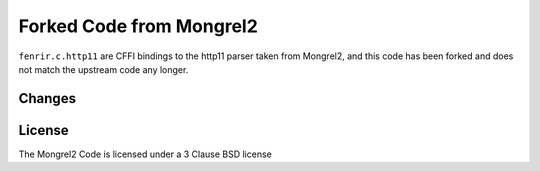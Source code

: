 Forked Code from Mongrel2
=========================

``fenrir.c.http11`` are CFFI bindings to the http11 parser taken from Mongrel2,
and this code has been forked and does not match the upstream code any longer.


Changes
-------


License
-------

The Mongrel2 Code is licensed under a 3 Clause BSD license

.. code:

    Copyright (c) 2010, Zed A. Shaw and Mongrel2 Project Contributors.
    All rights reserved.

    Redistribution and use in source and binary forms, with or without
    modification, are permitted provided that the following conditions are
    met:

        * Redistributions of source code must retain the above copyright
          notice, this list of conditions and the following disclaimer.

        * Redistributions in binary form must reproduce the above copyright
          notice, this list of conditions and the following disclaimer in the
          documentation and/or other materials provided with the distribution.

        * Neither the name of the Mongrel2 Project, Zed A. Shaw, nor the names
          of its contributors may be used to endorse or promote products
          derived from this software without specific prior written
          permission.

    THIS SOFTWARE IS PROVIDED BY THE COPYRIGHT HOLDERS AND CONTRIBUTORS "AS
    IS" AND ANY EXPRESS OR IMPLIED WARRANTIES, INCLUDING, BUT NOT LIMITED TO,
    THE IMPLIED WARRANTIES OF MERCHANTABILITY AND FITNESS FOR A PARTICULAR
    PURPOSE ARE DISCLAIMED. IN NO EVENT SHALL THE COPYRIGHT HOLDER OR
    CONTRIBUTORS BE LIABLE FOR ANY DIRECT, INDIRECT, INCIDENTAL, SPECIAL,
    EXEMPLARY, OR CONSEQUENTIAL DAMAGES (INCLUDING, BUT NOT LIMITED TO,
    PROCUREMENT OF SUBSTITUTE GOODS OR SERVICES; LOSS OF USE, DATA, OR
    PROFITS; OR BUSINESS INTERRUPTION) HOWEVER CAUSED AND ON ANY THEORY OF
    LIABILITY, WHETHER IN CONTRACT, STRICT LIABILITY, OR TORT (INCLUDING
    NEGLIGENCE OR OTHERWISE) ARISING IN ANY WAY OUT OF THE USE OF THIS
    SOFTWARE, EVEN IF ADVISED OF THE POSSIBILITY OF SUCH DAMAGE.
